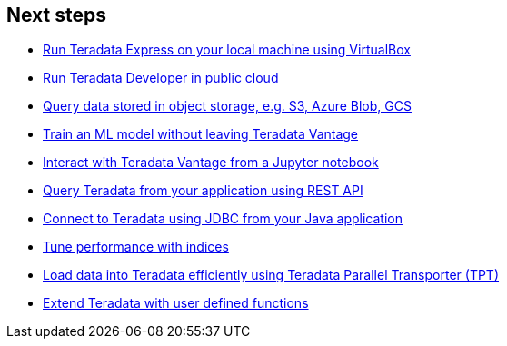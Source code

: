 == Next steps

* link:#[Run Teradata Express on your local machine using VirtualBox]
* link:#[Run Teradata Developer in public cloud]
* link:#[Query data stored in object storage, e.g. S3, Azure Blob, GCS]
* link:#[Train an ML model without leaving Teradata Vantage]
* link:#[Interact with Teradata Vantage from a Jupyter notebook]
* link:#[Query Teradata from your application using REST API]
* link:#[Connect to Teradata using JDBC from your Java application]
* link:#[Tune performance with indices]
* link:#[Load data into Teradata efficiently using Teradata Parallel Transporter (TPT)]
* link:#[Extend Teradata with user defined functions]